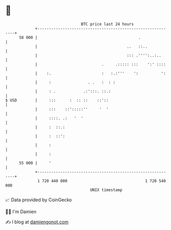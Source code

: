 * 👋

#+begin_example
                                    BTC price last 24 hours                    
                +------------------------------------------------------------+ 
         58 000 |                                            .               | 
                |                                       ..   ::..            | 
                |                                       ::: .'''':..:..      | 
                |                            .     .::::: :::    ':' ::::    | 
                |    :.                      :   :.:'''    ':          ':    | 
                |     :                . .   :  : :                          | 
                |     : .            .:':::. ::.:                            | 
   $ USD        |     :::      :  :: ::    ::'::                             | 
                |     :::    ::':::::''     '  '                             | 
                |     ::::. .:   '  '                                        | 
                |     :  ::.:                                                | 
                |     :  ::':                                                | 
                |     :                                                      | 
                |     :                                                      | 
         55 000 |     '                                                      | 
                +------------------------------------------------------------+ 
                 1 720 440 000                                  1 720 540 000  
                                        UNIX timestamp                         
#+end_example
📈 Data provided by CoinGecko

🧑‍💻 I'm Damien

✍️ I blog at [[https://www.damiengonot.com][damiengonot.com]]
